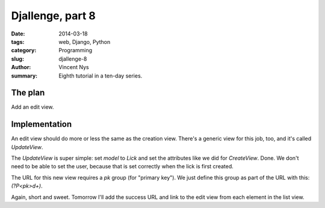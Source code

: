 Djallenge, part 8
=================

:date: 2014-03-18
:tags: web, Django, Python
:category: Programming
:slug: djallenge-8
:author: Vincent Nys
:summary: Eighth tutorial in a ten-day series.

The plan
--------

Add an edit view.

Implementation
--------------

An edit view should do more or less the same as the creation view.
There's a generic view for this job, too, and it's called `UpdateView`.

The `UpdateView` is super simple: set `model` to `Lick` and set the
attributes like we did for `CreateView`. Done. We don't need to be able
to set the user, because that is set correctly when the lick is first
created.

The URL for this new view requires a `pk` group (for "primary key").
We just define this group as part of the URL with this: `(?P<pk>\d+)`.

Again, short and sweet. Tomorrow I'll add the success URL and link to
the edit view from each element in the list view.

